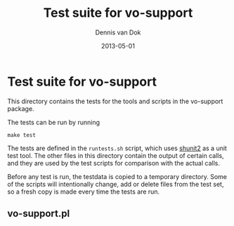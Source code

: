 #+TITLE:     Test suite for vo-support
#+AUTHOR:    Dennis van Dok
#+EMAIL:     dennisvd@nikhef.nl
#+DATE:      2013-05-01
#+DESCRIPTION:
#+KEYWORDS:
#+LANGUAGE:  en
#+OPTIONS:   H:3 num:t toc:t \n:nil @:t ::t |:t ^:t -:t f:t *:t <:t
#+OPTIONS:   TeX:t LaTeX:t skip:nil d:nil todo:t pri:nil tags:not-in-toc
#+INFOJS_OPT: view:nil toc:nil ltoc:t mouse:underline buttons:0 path:http://orgmode.org/org-info.js
#+EXPORT_SELECT_TAGS: export
#+EXPORT_EXCLUDE_TAGS: noexport
#+LINK_UP:   
#+LINK_HOME: 
#+XSLT:

* Test suite for vo-support

  This directory contains the tests for the tools and scripts in
  the vo-support package.

  The tests can be run by running
  
  : make test

  The tests are defined in the ~runtests.sh~ script, which uses [[http://code.google.com/p/shunit2/][shunit2]] as a unit test
  tool. The other files in this directory contain the output of certain calls, and they
  are used by the test scripts for comparison with the actual calls.

  Before any test is run, the testdata is copied to a temporary directory. Some of the
  scripts will intentionally change, add or delete files from the test set, so a fresh
  copy is made every time the tests are run.

  
** vo-support.pl

   

